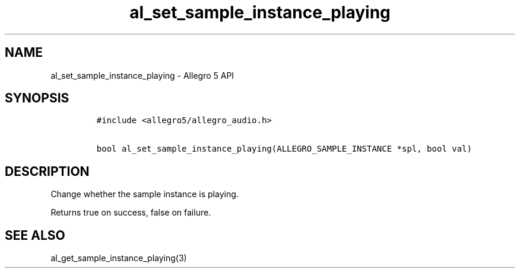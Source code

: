 .TH "al_set_sample_instance_playing" "3" "" "Allegro reference manual" ""
.SH NAME
.PP
al_set_sample_instance_playing \- Allegro 5 API
.SH SYNOPSIS
.IP
.nf
\f[C]
#include\ <allegro5/allegro_audio.h>

bool\ al_set_sample_instance_playing(ALLEGRO_SAMPLE_INSTANCE\ *spl,\ bool\ val)
\f[]
.fi
.SH DESCRIPTION
.PP
Change whether the sample instance is playing.
.PP
Returns true on success, false on failure.
.SH SEE ALSO
.PP
al_get_sample_instance_playing(3)
